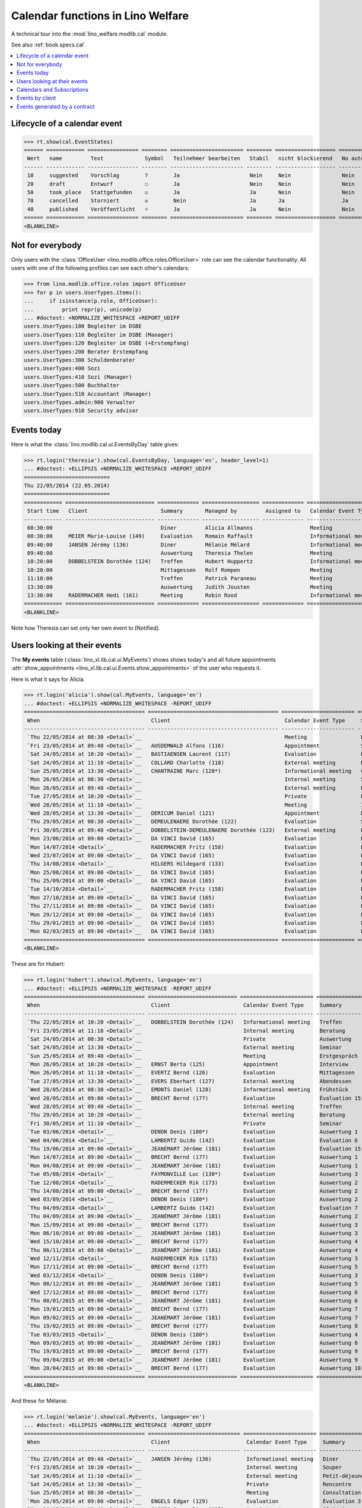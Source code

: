 .. _welfare.tested.cal:
.. _welfare.specs.cal:

==================================
Calendar functions in Lino Welfare
==================================

.. How to test only this document:

    $ python setup.py test -s tests.SpecsTests.test_cal
    
    doctest init:

    >>> from lino import startup
    >>> startup('lino_welfare.projects.eupen.settings.doctests')
    >>> from lino.api.doctest import *

A technical tour into the :mod:`lino_welfare.modlib.cal` module.

See also :ref:`book.specs.cal`.

.. contents::
   :local:


Lifecycle of a calendar event
=============================

>>> rt.show(cal.EventStates)
====== ============ ================ ======== ======================= ======== =================== =========
 Wert   name         Text             Symbol   Teilnehmer bearbeiten   Stabil   nicht blockierend   No auto
------ ------------ ---------------- -------- ----------------------- -------- ------------------- ---------
 10     suggested    Vorschlag        ?        Ja                      Nein     Nein                Nein
 20     draft        Entwurf          ☐        Ja                      Nein     Nein                Nein
 50     took_place   Stattgefunden    ☑        Ja                      Ja       Nein                Nein
 70     cancelled    Storniert        ☒        Nein                    Ja       Ja                  Ja
 40     published    Veröffentlicht   ☼        Ja                      Ja       Nein                Nein
====== ============ ================ ======== ======================= ======== =================== =========
<BLANKLINE>


Not for everybody
=================

Only users with the :class:`OfficeUser
<lino.modlib.office.roles.OfficeUser>` role can see the calendar
functionality.  All users with one of the following profiles can see
each other's calendars:

>>> from lino.modlib.office.roles import OfficeUser
>>> for p in users.UserTypes.items():
...     if isinstance(p.role, OfficeUser):
...         print repr(p), unicode(p)
... #doctest: +NORMALIZE_WHITESPACE +REPORT_UDIFF
users.UserTypes:100 Begleiter im DSBE
users.UserTypes:110 Begleiter im DSBE (Manager)
users.UserTypes:120 Begleiter im DSBE (+Erstempfang)
users.UserTypes:200 Berater Erstempfang
users.UserTypes:300 Schuldenberater
users.UserTypes:400 Sozi
users.UserTypes:410 Sozi (Manager)
users.UserTypes:500 Buchhalter
users.UserTypes:510 Accountant (Manager)
users.UserTypes.admin:900 Verwalter
users.UserTypes:910 Security advisor




Events today
============

Here is what the :class:`lino.modlib.cal.ui.EventsByDay` table gives:

>>> rt.login('theresia').show(cal.EventsByDay, language='en', header_level=1)
... #doctest: +ELLIPSIS +NORMALIZE_WHITESPACE +REPORT_UDIFF
===========================
Thu 22/05/2014 (22.05.2014)
===========================
============ ============================ ============= ================== ============= ======================= ====== =========================
 Start time   Client                       Summary       Managed by         Assigned to   Calendar Event Type     Room   Actions
------------ ---------------------------- ------------- ------------------ ------------- ----------------------- ------ -------------------------
 08:30:00                                  Diner         Alicia Allmanns                  Meeting                        **Suggested**
 08:30:00     MEIER Marie-Louise (149)     Evaluation    Romain Raffault                  Informational meeting          **Suggested**
 09:40:00     JANSEN Jérémy (136)          Diner         Mélanie Mélard                   Informational meeting          **Draft**
 09:40:00                                  Auswertung    Theresia Thelen                  Meeting                        **Draft** → [☼] [☑] [☒]
 10:20:00     DOBBELSTEIN Dorothée (124)   Treffen       Hubert Huppertz                  Informational meeting          **Took place**
 10:20:00                                  Mittagessen   Rolf Rompen                      Meeting                        **Took place**
 11:10:00                                  Treffen       Patrick Paraneau                 Meeting                        **Cancelled**
 13:30:00                                  Auswertung    Judith Jousten                   Meeting                        **Published**
 13:30:00     RADERMACHER Hedi (161)       Meeting       Robin Rood                       Informational meeting          **Published**
============ ============================ ============= ================== ============= ======================= ====== =========================
<BLANKLINE>


.. until 20160814 Note how Theresia cannot [Take] her own event
   (because she has it already), and how she can set only her own
   event to [Notified].

Note how Theresia can set only her own event to [Notified].

Users looking at their events
=============================

The **My events** table (:class:`lino_xl.lib.cal.ui.MyEvents`) shows
shows today's and all future appointments :attr:`show_appointments
<lino_xl.lib.cal.ui.Events.show_appointments>` of the user who
requests it.

Here is what it says for Alicia.

>>> rt.login('alicia').show(cal.MyEvents, language='en')
... #doctest: +ELLIPSIS +NORMALIZE_WHITESPACE -REPORT_UDIFF
====================================== ========================================= ======================= ==================== =============================
 When                                   Client                                    Calendar Event Type     Summary              Actions
-------------------------------------- ----------------------------------------- ----------------------- -------------------- -----------------------------
 `Thu 22/05/2014 at 08:30 <Detail>`__                                             Meeting                 Diner                **Suggested** → [☼] [☑] [☒]
 `Fri 23/05/2014 at 09:40 <Detail>`__   AUSDEMWALD Alfons (116)                   Appointment             Souper               **Draft** → [☼] [☒]
 `Sat 24/05/2014 at 10:20 <Detail>`__   BASTIAENSEN Laurent (117)                 Evaluation              Petit-déjeuner       **Took place** → [☐]
 `Sat 24/05/2014 at 11:10 <Detail>`__   COLLARD Charlotte (118)                   External meeting        Rencontre            **Cancelled**
 `Sun 25/05/2014 at 13:30 <Detail>`__   CHANTRAINE Marc (120*)                    Informational meeting   Consultation         **Published** → [☒] [☐]
 `Mon 26/05/2014 at 08:30 <Detail>`__                                             Internal meeting        Séminaire            **Suggested** → [☼] [☒]
 `Mon 26/05/2014 at 09:40 <Detail>`__                                             External meeting        Evaluation           **Draft** → [☼] [☒]
 `Tue 27/05/2014 at 10:20 <Detail>`__                                             Private                 Première rencontre   **Took place** → [☐]
 `Wed 28/05/2014 at 11:10 <Detail>`__                                             Meeting                 Interview            **Cancelled**
 `Wed 28/05/2014 at 13:30 <Detail>`__   DERICUM Daniel (121)                      Appointment             Diner                **Published** → [☒] [☐]
 `Thu 29/05/2014 at 08:30 <Detail>`__   DEMEULENAERE Dorothée (122)               Evaluation              Souper               **Suggested** → [☼] [☒]
 `Fri 30/05/2014 at 09:40 <Detail>`__   DOBBELSTEIN-DEMEULENAERE Dorothée (123)   External meeting        Petit-déjeuner       **Draft** → [☼] [☒]
 `Mon 23/06/2014 at 09:00 <Detail>`__   DA VINCI David (165)                      Evaluation              Évaluation 1         [▽] **Suggested** → [☼] [☒]
 `Mon 14/07/2014 <Detail>`__            RADERMACHER Fritz (158)                   Evaluation              Évaluation 6         [▽] **Suggested** → [☼] [☒]
 `Wed 23/07/2014 at 09:00 <Detail>`__   DA VINCI David (165)                      Evaluation              Évaluation 2         [▽] **Suggested** → [☼] [☒]
 `Thu 14/08/2014 <Detail>`__            HILGERS Hildegard (133)                   Evaluation              Évaluation 7         [▽] **Suggested** → [☼] [☒]
 `Mon 25/08/2014 at 09:00 <Detail>`__   DA VINCI David (165)                      Evaluation              Évaluation 3         [▽] **Suggested** → [☼] [☒]
 `Thu 25/09/2014 at 09:00 <Detail>`__   DA VINCI David (165)                      Evaluation              Évaluation 4         [▽] **Suggested** → [☼] [☒]
 `Tue 14/10/2014 <Detail>`__            RADERMACHER Fritz (158)                   Evaluation              Évaluation 7         [▽] **Suggested** → [☼] [☒]
 `Mon 27/10/2014 at 09:00 <Detail>`__   DA VINCI David (165)                      Evaluation              Évaluation 5         [▽] **Suggested** → [☼] [☒]
 `Thu 27/11/2014 at 09:00 <Detail>`__   DA VINCI David (165)                      Evaluation              Évaluation 6         [▽] **Suggested** → [☼] [☒]
 `Mon 29/12/2014 at 09:00 <Detail>`__   DA VINCI David (165)                      Evaluation              Évaluation 7         [▽] **Suggested** → [☼] [☒]
 `Thu 29/01/2015 at 09:00 <Detail>`__   DA VINCI David (165)                      Evaluation              Évaluation 8         [▽] **Suggested** → [☼] [☒]
 `Mon 02/03/2015 at 09:00 <Detail>`__   DA VINCI David (165)                      Evaluation              Évaluation 9         [▽] **Suggested** → [☼] [☒]
====================================== ========================================= ======================= ==================== =============================
<BLANKLINE>



These are for Hubert:

>>> rt.login('hubert').show(cal.MyEvents, language='en')
... #doctest: +ELLIPSIS +NORMALIZE_WHITESPACE -REPORT_UDIFF
====================================== ============================ ======================= =============== =============================
 When                                   Client                       Calendar Event Type     Summary         Actions
-------------------------------------- ---------------------------- ----------------------- --------------- -----------------------------
 `Thu 22/05/2014 at 10:20 <Detail>`__   DOBBELSTEIN Dorothée (124)   Informational meeting   Treffen         **Took place** → [☐]
 `Fri 23/05/2014 at 11:10 <Detail>`__                                Internal meeting        Beratung        **Cancelled**
 `Sat 24/05/2014 at 08:30 <Detail>`__                                Private                 Auswertung      **Suggested** → [☼] [☒]
 `Sat 24/05/2014 at 13:30 <Detail>`__                                External meeting        Seminar         **Published** → [☒] [☐]
 `Sun 25/05/2014 at 09:40 <Detail>`__                                Meeting                 Erstgespräch    **Draft** → [☼] [☒]
 `Mon 26/05/2014 at 10:20 <Detail>`__   ERNST Berta (125)            Appointment             Interview       **Took place** → [☐]
 `Mon 26/05/2014 at 11:10 <Detail>`__   EVERTZ Bernd (126)           Evaluation              Mittagessen     **Cancelled**
 `Tue 27/05/2014 at 13:30 <Detail>`__   EVERS Eberhart (127)         External meeting        Abendessen      **Published** → [☒] [☐]
 `Wed 28/05/2014 at 08:30 <Detail>`__   EMONTS Daniel (128)          Informational meeting   Frühstück       **Suggested** → [☼] [☒]
 `Wed 28/05/2014 at 09:00 <Detail>`__   BRECHT Bernd (177)           Evaluation              Évaluation 15   [▽] **Suggested** → [☼] [☒]
 `Wed 28/05/2014 at 09:40 <Detail>`__                                Internal meeting        Treffen         **Draft** → [☼] [☒]
 `Thu 29/05/2014 at 10:20 <Detail>`__                                External meeting        Beratung        **Took place** → [☐]
 `Fri 30/05/2014 at 11:10 <Detail>`__                                Private                 Seminar         **Cancelled**
 `Tue 03/06/2014 <Detail>`__            DENON Denis (180*)           Evaluation              Auswertung 1    [▽] **Suggested** → [☼] [☒]
 `Wed 04/06/2014 <Detail>`__            LAMBERTZ Guido (142)         Evaluation              Évaluation 6    [▽] **Suggested** → [☼] [☒]
 `Thu 19/06/2014 at 09:00 <Detail>`__   JEANÉMART Jérôme (181)       Evaluation              Évaluation 15   [▽] **Suggested** → [☼] [☒]
 `Mon 14/07/2014 at 09:00 <Detail>`__   BRECHT Bernd (177)           Evaluation              Auswertung 1    [▽] **Suggested** → [☼] [☒]
 `Mon 04/08/2014 at 09:00 <Detail>`__   JEANÉMART Jérôme (181)       Evaluation              Auswertung 1    [▽] **Suggested** → [☼] [☒]
 `Tue 05/08/2014 <Detail>`__            FAYMONVILLE Luc (130*)       Evaluation              Auswertung 3    [▽] **Suggested** → [☼] [☒]
 `Tue 12/08/2014 <Detail>`__            RADERMECKER Rik (173)        Evaluation              Auswertung 2    [▽] **Suggested** → [☼] [☒]
 `Thu 14/08/2014 at 09:00 <Detail>`__   BRECHT Bernd (177)           Evaluation              Auswertung 2    [▽] **Suggested** → [☼] [☒]
 `Wed 03/09/2014 <Detail>`__            DENON Denis (180*)           Evaluation              Auswertung 2    [▽] **Suggested** → [☼] [☒]
 `Thu 04/09/2014 <Detail>`__            LAMBERTZ Guido (142)         Evaluation              Évaluation 7    [▽] **Suggested** → [☼] [☒]
 `Thu 04/09/2014 at 09:00 <Detail>`__   JEANÉMART Jérôme (181)       Evaluation              Auswertung 2    [▽] **Suggested** → [☼] [☒]
 `Mon 15/09/2014 at 09:00 <Detail>`__   BRECHT Bernd (177)           Evaluation              Auswertung 3    [▽] **Suggested** → [☼] [☒]
 `Mon 06/10/2014 at 09:00 <Detail>`__   JEANÉMART Jérôme (181)       Evaluation              Auswertung 3    [▽] **Suggested** → [☼] [☒]
 `Wed 15/10/2014 at 09:00 <Detail>`__   BRECHT Bernd (177)           Evaluation              Auswertung 4    [▽] **Suggested** → [☼] [☒]
 `Thu 06/11/2014 at 09:00 <Detail>`__   JEANÉMART Jérôme (181)       Evaluation              Auswertung 4    [▽] **Suggested** → [☼] [☒]
 `Wed 12/11/2014 <Detail>`__            RADERMECKER Rik (173)        Evaluation              Auswertung 3    [▽] **Suggested** → [☼] [☒]
 `Mon 17/11/2014 at 09:00 <Detail>`__   BRECHT Bernd (177)           Evaluation              Auswertung 5    [▽] **Suggested** → [☼] [☒]
 `Wed 03/12/2014 <Detail>`__            DENON Denis (180*)           Evaluation              Auswertung 3    [▽] **Suggested** → [☼] [☒]
 `Mon 08/12/2014 at 09:00 <Detail>`__   JEANÉMART Jérôme (181)       Evaluation              Auswertung 5    [▽] **Suggested** → [☼] [☒]
 `Wed 17/12/2014 at 09:00 <Detail>`__   BRECHT Bernd (177)           Evaluation              Auswertung 6    [▽] **Suggested** → [☼] [☒]
 `Thu 08/01/2015 at 09:00 <Detail>`__   JEANÉMART Jérôme (181)       Evaluation              Auswertung 6    [▽] **Suggested** → [☼] [☒]
 `Mon 19/01/2015 at 09:00 <Detail>`__   BRECHT Bernd (177)           Evaluation              Auswertung 7    [▽] **Suggested** → [☼] [☒]
 `Mon 09/02/2015 at 09:00 <Detail>`__   JEANÉMART Jérôme (181)       Evaluation              Auswertung 7    [▽] **Suggested** → [☼] [☒]
 `Thu 19/02/2015 at 09:00 <Detail>`__   BRECHT Bernd (177)           Evaluation              Auswertung 8    [▽] **Suggested** → [☼] [☒]
 `Tue 03/03/2015 <Detail>`__            DENON Denis (180*)           Evaluation              Auswertung 4    [▽] **Suggested** → [☼] [☒]
 `Mon 09/03/2015 at 09:00 <Detail>`__   JEANÉMART Jérôme (181)       Evaluation              Auswertung 8    [▽] **Suggested** → [☼] [☒]
 `Thu 19/03/2015 at 09:00 <Detail>`__   BRECHT Bernd (177)           Evaluation              Auswertung 9    [▽] **Suggested** → [☼] [☒]
 `Thu 09/04/2015 at 09:00 <Detail>`__   JEANÉMART Jérôme (181)       Evaluation              Auswertung 9    [▽] **Suggested** → [☼] [☒]
 `Mon 20/04/2015 at 09:00 <Detail>`__   BRECHT Bernd (177)           Evaluation              Auswertung 10   [▽] **Suggested** → [☼] [☒]
====================================== ============================ ======================= =============== =============================
<BLANKLINE>


And these for Mélanie:

>>> rt.login('melanie').show(cal.MyEvents, language='en')
... #doctest: +ELLIPSIS +NORMALIZE_WHITESPACE -REPORT_UDIFF
====================================== ============================= ======================= ==================== =============================
 When                                   Client                        Calendar Event Type     Summary              Actions
-------------------------------------- ----------------------------- ----------------------- -------------------- -----------------------------
 `Thu 22/05/2014 at 09:40 <Detail>`__   JANSEN Jérémy (136)           Informational meeting   Diner                **Draft** → [☼] [☑] [☒]
 `Fri 23/05/2014 at 10:20 <Detail>`__                                 Internal meeting        Souper               **Took place** → [☐]
 `Sat 24/05/2014 at 11:10 <Detail>`__                                 External meeting        Petit-déjeuner       **Cancelled**
 `Sat 24/05/2014 at 13:30 <Detail>`__                                 Private                 Rencontre            **Published** → [☒] [☐]
 `Sun 25/05/2014 at 08:30 <Detail>`__                                 Meeting                 Consultation         **Suggested** → [☼] [☒]
 `Mon 26/05/2014 at 09:00 <Detail>`__   ENGELS Edgar (129)            Evaluation              Évaluation 3         [▽] **Suggested** → [☼] [☒]
 `Mon 26/05/2014 at 09:40 <Detail>`__   JACOBS Jacqueline (137)       Appointment             Séminaire            **Draft** → [☼] [☒]
 `Mon 26/05/2014 at 10:20 <Detail>`__   JOHNEN Johann (138)           Evaluation              Evaluation           **Took place** → [☐]
 `Tue 27/05/2014 at 11:10 <Detail>`__   JONAS Josef (139)             External meeting        Première rencontre   **Cancelled**
 `Wed 28/05/2014 at 08:30 <Detail>`__                                 Internal meeting        Diner                **Suggested** → [☼] [☒]
 `Wed 28/05/2014 at 13:30 <Detail>`__   JOUSTEN Jan (140*)            Informational meeting   Interview            **Published** → [☒] [☐]
 `Thu 29/05/2014 at 09:40 <Detail>`__                                 External meeting        Souper               **Draft** → [☼] [☒]
 `Fri 30/05/2014 at 10:20 <Detail>`__                                 Private                 Petit-déjeuner       **Took place** → [☐]
 `Thu 05/06/2014 at 09:00 <Detail>`__   LAZARUS Line (144)            Evaluation              Évaluation 2         [▽] **Suggested** → [☼] [☒]
 `Thu 05/06/2014 at 09:00 <Detail>`__   DUBOIS Robin (179)            Evaluation              Évaluation 15        [▽] **Suggested** → [☼] [☒]
 `Fri 13/06/2014 <Detail>`__            MALMENDIER Marc (146)         Evaluation              Évaluation 2         [▽] **Suggested** → [☼] [☒]
 `Mon 16/06/2014 at 09:00 <Detail>`__   MEESSEN Melissa (147)         Evaluation              Évaluation 1         [▽] **Suggested** → [☼] [☒]
 `Thu 26/06/2014 at 09:00 <Detail>`__   ENGELS Edgar (129)            Evaluation              Évaluation 4         [▽] **Suggested** → [☼] [☒]
 `Wed 02/07/2014 <Detail>`__            RADERMACHER Christian (155)   Evaluation              Évaluation 2         [▽] **Suggested** → [☼] [☒]
 `Wed 02/07/2014 at 09:00 <Detail>`__   ÖSTGES Otto (168)             Evaluation              Évaluation 1         [▽] **Suggested** → [☼] [☒]
 `Mon 07/07/2014 at 09:00 <Detail>`__   LAZARUS Line (144)            Evaluation              Évaluation 3         [▽] **Suggested** → [☼] [☒]
 `Mon 14/07/2014 at 09:00 <Detail>`__   RADERMACHER Guido (159)       Evaluation              Évaluation 1         [▽] **Suggested** → [☼] [☒]
 `Wed 16/07/2014 at 09:00 <Detail>`__   MEESSEN Melissa (147)         Evaluation              Évaluation 2         [▽] **Suggested** → [☼] [☒]
 `Tue 22/07/2014 at 09:00 <Detail>`__   DUBOIS Robin (179)            Evaluation              Évaluation 1         [▽] **Suggested** → [☼] [☒]
 `Mon 28/07/2014 at 09:00 <Detail>`__   ENGELS Edgar (129)            Evaluation              Évaluation 5         [▽] **Suggested** → [☼] [☒]
 `Mon 04/08/2014 at 09:00 <Detail>`__   ÖSTGES Otto (168)             Evaluation              Évaluation 1         [▽] **Suggested** → [☼] [☒]
 `Thu 07/08/2014 at 09:00 <Detail>`__   LAZARUS Line (144)            Evaluation              Évaluation 4         [▽] **Suggested** → [☼] [☒]
 `Thu 14/08/2014 at 09:00 <Detail>`__   RADERMACHER Guido (159)       Evaluation              Évaluation 2         [▽] **Suggested** → [☼] [☒]
 `Mon 18/08/2014 at 09:00 <Detail>`__   MEESSEN Melissa (147)         Evaluation              Évaluation 3         [▽] **Suggested** → [☼] [☒]
 `Mon 25/08/2014 at 09:00 <Detail>`__   DUBOIS Robin (179)            Evaluation              Évaluation 1         [▽] **Suggested** → [☼] [☒]
 `Thu 28/08/2014 at 09:00 <Detail>`__   ENGELS Edgar (129)            Evaluation              Évaluation 6         [▽] **Suggested** → [☼] [☒]
 `Thu 04/09/2014 at 09:00 <Detail>`__   ÖSTGES Otto (168)             Evaluation              Évaluation 2         [▽] **Suggested** → [☼] [☒]
 `Mon 08/09/2014 at 09:00 <Detail>`__   LAZARUS Line (144)            Evaluation              Évaluation 5         [▽] **Suggested** → [☼] [☒]
 `Mon 15/09/2014 <Detail>`__            MALMENDIER Marc (146)         Evaluation              Évaluation 3         [▽] **Suggested** → [☼] [☒]
 `Mon 15/09/2014 at 09:00 <Detail>`__   RADERMACHER Guido (159)       Evaluation              Évaluation 3         [▽] **Suggested** → [☼] [☒]
 `Thu 18/09/2014 at 09:00 <Detail>`__   MEESSEN Melissa (147)         Evaluation              Évaluation 4         [▽] **Suggested** → [☼] [☒]
 `Thu 25/09/2014 at 09:00 <Detail>`__   DUBOIS Robin (179)            Evaluation              Évaluation 2         [▽] **Suggested** → [☼] [☒]
 `Mon 29/09/2014 at 09:00 <Detail>`__   ENGELS Edgar (129)            Evaluation              Évaluation 7         [▽] **Suggested** → [☼] [☒]
 `Thu 02/10/2014 <Detail>`__            RADERMACHER Christian (155)   Evaluation              Évaluation 3         [▽] **Suggested** → [☼] [☒]
 `Mon 06/10/2014 at 09:00 <Detail>`__   ÖSTGES Otto (168)             Evaluation              Évaluation 3         [▽] **Suggested** → [☼] [☒]
 `Wed 08/10/2014 at 09:00 <Detail>`__   LAZARUS Line (144)            Evaluation              Évaluation 6         [▽] **Suggested** → [☼] [☒]
 `Wed 15/10/2014 at 09:00 <Detail>`__   RADERMACHER Guido (159)       Evaluation              Évaluation 4         [▽] **Suggested** → [☼] [☒]
 `Mon 20/10/2014 at 09:00 <Detail>`__   MEESSEN Melissa (147)         Evaluation              Évaluation 5         [▽] **Suggested** → [☼] [☒]
 `Mon 27/10/2014 at 09:00 <Detail>`__   DUBOIS Robin (179)            Evaluation              Évaluation 3         [▽] **Suggested** → [☼] [☒]
 `Wed 29/10/2014 at 09:00 <Detail>`__   ENGELS Edgar (129)            Evaluation              Évaluation 8         [▽] **Suggested** → [☼] [☒]
 `Thu 06/11/2014 at 09:00 <Detail>`__   ÖSTGES Otto (168)             Evaluation              Évaluation 4         [▽] **Suggested** → [☼] [☒]
 `Mon 10/11/2014 at 09:00 <Detail>`__   LAZARUS Line (144)            Evaluation              Évaluation 7         [▽] **Suggested** → [☼] [☒]
 `Mon 17/11/2014 at 09:00 <Detail>`__   RADERMACHER Guido (159)       Evaluation              Évaluation 5         [▽] **Suggested** → [☼] [☒]
 `Thu 20/11/2014 at 09:00 <Detail>`__   MEESSEN Melissa (147)         Evaluation              Évaluation 6         [▽] **Suggested** → [☼] [☒]
 `Thu 27/11/2014 at 09:00 <Detail>`__   DUBOIS Robin (179)            Evaluation              Évaluation 4         [▽] **Suggested** → [☼] [☒]
 `Mon 01/12/2014 at 09:00 <Detail>`__   ENGELS Edgar (129)            Evaluation              Évaluation 9         [▽] **Suggested** → [☼] [☒]
 `Mon 08/12/2014 at 09:00 <Detail>`__   ÖSTGES Otto (168)             Evaluation              Évaluation 5         [▽] **Suggested** → [☼] [☒]
 `Wed 10/12/2014 at 09:00 <Detail>`__   LAZARUS Line (144)            Evaluation              Évaluation 8         [▽] **Suggested** → [☼] [☒]
 `Wed 17/12/2014 at 09:00 <Detail>`__   RADERMACHER Guido (159)       Evaluation              Évaluation 6         [▽] **Suggested** → [☼] [☒]
 `Mon 22/12/2014 at 09:00 <Detail>`__   MEESSEN Melissa (147)         Evaluation              Évaluation 7         [▽] **Suggested** → [☼] [☒]
 `Mon 29/12/2014 at 09:00 <Detail>`__   DUBOIS Robin (179)            Evaluation              Évaluation 5         [▽] **Suggested** → [☼] [☒]
 `Fri 02/01/2015 <Detail>`__            RADERMACHER Christian (155)   Evaluation              Évaluation 4         [▽] **Suggested** → [☼] [☒]
 `Thu 08/01/2015 at 09:00 <Detail>`__   ÖSTGES Otto (168)             Evaluation              Évaluation 6         [▽] **Suggested** → [☼] [☒]
 `Mon 12/01/2015 at 09:00 <Detail>`__   LAZARUS Line (144)            Evaluation              Évaluation 9         [▽] **Suggested** → [☼] [☒]
 `Mon 19/01/2015 at 09:00 <Detail>`__   RADERMACHER Guido (159)       Evaluation              Évaluation 7         [▽] **Suggested** → [☼] [☒]
 `Thu 22/01/2015 at 09:00 <Detail>`__   MEESSEN Melissa (147)         Evaluation              Évaluation 8         [▽] **Suggested** → [☼] [☒]
 `Thu 29/01/2015 at 09:00 <Detail>`__   DUBOIS Robin (179)            Evaluation              Évaluation 6         [▽] **Suggested** → [☼] [☒]
 `Mon 09/02/2015 at 09:00 <Detail>`__   ÖSTGES Otto (168)             Evaluation              Évaluation 7         [▽] **Suggested** → [☼] [☒]
 `Thu 19/02/2015 at 09:00 <Detail>`__   RADERMACHER Guido (159)       Evaluation              Évaluation 8         [▽] **Suggested** → [☼] [☒]
 `Mon 23/02/2015 at 09:00 <Detail>`__   MEESSEN Melissa (147)         Evaluation              Évaluation 9         [▽] **Suggested** → [☼] [☒]
 `Mon 02/03/2015 at 09:00 <Detail>`__   DUBOIS Robin (179)            Evaluation              Évaluation 7         [▽] **Suggested** → [☼] [☒]
 `Mon 09/03/2015 at 09:00 <Detail>`__   ÖSTGES Otto (168)             Evaluation              Évaluation 8         [▽] **Suggested** → [☼] [☒]
 `Thu 19/03/2015 at 09:00 <Detail>`__   RADERMACHER Guido (159)       Evaluation              Évaluation 9         [▽] **Suggested** → [☼] [☒]
 `Thu 02/04/2015 at 09:00 <Detail>`__   DUBOIS Robin (179)            Evaluation              Évaluation 8         [▽] **Suggested** → [☼] [☒]
 `Thu 09/04/2015 at 09:00 <Detail>`__   ÖSTGES Otto (168)             Evaluation              Évaluation 9         [▽] **Suggested** → [☼] [☒]
 `Mon 20/04/2015 at 09:00 <Detail>`__   RADERMACHER Guido (159)       Evaluation              Évaluation 10        [▽] **Suggested** → [☼] [☒]
 `Mon 04/05/2015 at 09:00 <Detail>`__   DUBOIS Robin (179)            Evaluation              Évaluation 9         [▽] **Suggested** → [☼] [☒]
 `Mon 11/05/2015 at 09:00 <Detail>`__   ÖSTGES Otto (168)             Evaluation              Évaluation 10        [▽] **Suggested** → [☼] [☒]
====================================== ============================= ======================= ==================== =============================
<BLANKLINE>


These are Alicia's calendar appointments of the last two months:

>>> last_week = dict(start_date=dd.today(-30), end_date=dd.today(-1))
>>> rt.login('alicia').show(cal.MyEvents, language='en',
...     param_values=last_week)
====================================== ========================= ===================== =============== =============================
 When                                   Client                    Calendar Event Type   Summary         Actions
-------------------------------------- ------------------------- --------------------- --------------- -----------------------------
 `Wed 07/05/2014 at 09:00 <Detail>`__   DA VINCI David (165)      Evaluation            Évaluation 15   [▽] **Suggested** → [☑] [☒]
 `Wed 14/05/2014 <Detail>`__            HILGERS Hildegard (133)   Evaluation            Évaluation 6    [▽] **Suggested** → [☑] [☒]
====================================== ========================= ===================== =============== =============================
<BLANKLINE>


Calendars and Subscriptions
===========================

A Calendar is a set of events that can be shown or hidden in the
Calendar Panel.

In Lino Welfare, we have one Calendar per User.  Or to be more
precise: 

- The :ddref:`users.User` model has a :ddref:`users.User.calendar`
  field.

- The calendar of an :ddref:`cal.Event` is indirectly defined by the
  Event's :ddref:`cal.Event.user` field.

Two users can share a common calendar.  This is possible when two
colleagues really work together when receiving visitors.

A Subscription is when a given user decides that she wants to see the
calendar of another user.

Every user is, by default, subscribed to her own calendar.
For example, demo user `rolf` is automatically subscribed to the
following calendars:

>>> ses = rt.login('rolf')
>>> with translation.override('de'):
...    ses.show(cal.SubscriptionsByUser, ses.get_user()) #doctest: +ELLIPSIS +NORMALIZE_WHITESPACE
==== ========== ===========
 ID   Kalender   versteckt
---- ---------- -----------
 8    rolf       Nein
==== ========== ===========
<BLANKLINE>


Events by client
================

This table is special in that it shows not only events directly
related to the client (i.e. :attr:`Event.project` pointing to it) but
also those where this client is among the guests.

>>> candidates = set()
>>> for obj in cal.Guest.objects.all():
...     if obj.partner and obj.partner_id != obj.event.project_id:
...         #print obj, obj.event.project_id, obj.partner_id
...         candidates.add(obj.event.project_id)
>>> print sorted(candidates)
[116, 127, 129, 133, 144, 146, 147, 157, 159, 166, 168, 173, 177, 179, 181]

>>> settings.SITE.site_config.hide_events_before
datetime.date(2014, 4, 1)


>>> obj = pcsw.Client.objects.get(pk=127)
>>> rt.show(cal.EventsByClient, obj, header_level=1, language="en")
==================================================================
Calendar entries of EVERS Eberhart (127) (Dates 01.04.2014 to ...)
==================================================================
============================ ================= ================ ===============
 When                         Managed by        Summary          Actions
---------------------------- ----------------- ---------------- ---------------
 **Tue 15/04/2014 (09:00)**   Caroline Carnol   Auswertung 1     **Suggested**
 **Thu 15/05/2014 (09:00)**   Caroline Carnol   Auswertung 2     **Suggested**
 **Thu 22/05/2014**           Mélanie Mélard    Urgent problem   **Published**
 **Tue 27/05/2014 (13:30)**   Hubert Huppertz   Abendessen       **Published**
 **Mon 16/06/2014 (09:00)**   Caroline Carnol   Auswertung 3     **Suggested**
 **Wed 16/07/2014 (09:00)**   Caroline Carnol   Auswertung 4     **Suggested**
 **Mon 18/08/2014 (09:00)**   Caroline Carnol   Auswertung 5     **Suggested**
 **Thu 18/09/2014 (09:00)**   Caroline Carnol   Auswertung 6     **Suggested**
 **Mon 20/10/2014 (09:00)**   Caroline Carnol   Auswertung 7     **Suggested**
 **Thu 20/11/2014 (09:00)**   Caroline Carnol   Auswertung 8     **Suggested**
 **Mon 22/12/2014 (09:00)**   Caroline Carnol   Auswertung 9     **Suggested**
============================ ================= ================ ===============
<BLANKLINE>


Events generated by a contract
==============================

>>> settings.SITE.site_config.hide_events_before = None
>>> obj = isip.Contract.objects.get(id=18)
>>> rt.show(cal.EventsByController, obj, header_level=1, language="en")
================================================
Calendar entries of ISIP#18 (Edgard RADERMACHER)
================================================
============================ =============== ================= ============= ===============
 When                         Summary         Managed by        Assigned to   Actions
---------------------------- --------------- ----------------- ------------- ---------------
 **Thu 07/02/2013 (09:00)**   Évaluation 1    Alicia Allmanns                 **Suggested**
 **Thu 07/03/2013 (09:00)**   Évaluation 2    Alicia Allmanns                 **Suggested**
 **Mon 08/04/2013 (09:00)**   Évaluation 3    Alicia Allmanns                 **Suggested**
 **Wed 08/05/2013 (09:00)**   Évaluation 4    Alicia Allmanns                 **Suggested**
 **Mon 10/06/2013 (09:00)**   Évaluation 5    Alicia Allmanns                 **Suggested**
 **Wed 10/07/2013 (09:00)**   Évaluation 6    Alicia Allmanns                 **Suggested**
 **Mon 12/08/2013 (09:00)**   Évaluation 7    Alicia Allmanns                 **Suggested**
 **Thu 12/09/2013 (09:00)**   Évaluation 8    Alicia Allmanns                 **Suggested**
 **Mon 14/10/2013 (09:00)**   Évaluation 9    Alicia Allmanns                 **Suggested**
 **Thu 14/11/2013 (09:00)**   Évaluation 10   Alicia Allmanns                 **Suggested**
============================ =============== ================= ============= ===============
<BLANKLINE>


